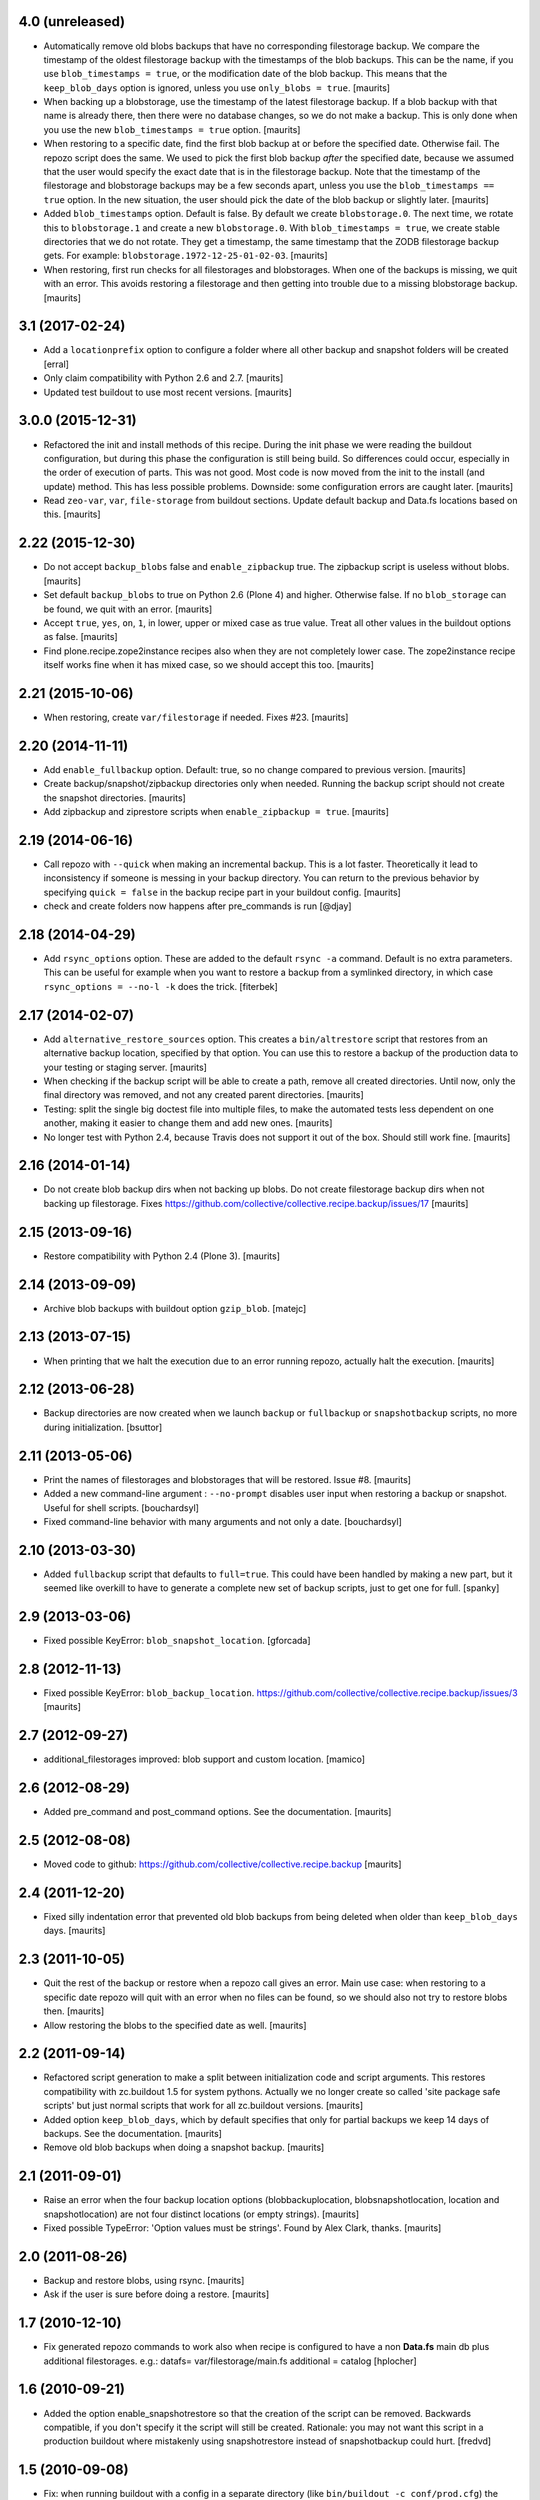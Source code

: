 4.0 (unreleased)
================

- Automatically remove old blobs backups that have no corresponding filestorage backup.
  We compare the timestamp of the oldest filestorage backup with the timestamps of the
  blob backups.  This can be the name, if you use ``blob_timestamps = true``,
  or the modification date of the blob backup.
  This means that the ``keep_blob_days`` option is ignored, unless you use ``only_blobs = true``.
  [maurits]

- When backing up a blobstorage, use the timestamp of the latest filestorage backup.
  If a blob backup with that name is already there, then there were no database changes,
  so we do not make a backup.
  This is only done when you use the new ``blob_timestamps = true`` option.
  [maurits]

- When restoring to a specific date, find the first blob backup at or before
  the specified date.  Otherwise fail.  The repozo script does the same.
  We used to pick the first blob backup *after* the specified date,
  because we assumed that the user would specify the exact date that is
  in the filestorage backup.
  Note that the timestamp of the filestorage and blobstorage backups may be
  a few seconds apart, unless you use the ``blob_timestamps == true`` option.
  In the new situation, the user should pick the date of the blob backup
  or slightly later.
  [maurits]

- Added ``blob_timestamps`` option.  Default is false.
  By default we create ``blobstorage.0``.
  The next time, we rotate this to ``blobstorage.1`` and create a new ``blobstorage.0``.
  With ``blob_timestamps = true``, we create stable directories that we do not rotate.
  They get a timestamp, the same timestamp that the ZODB filestorage backup gets.
  For example: ``blobstorage.1972-12-25-01-02-03``.
  [maurits]

- When restoring, first run checks for all filestorages and blobstorages.
  When one of the backups is missing, we quit with an error.
  This avoids restoring a filestorage and then getting into trouble
  due to a missing blobstorage backup.  [maurits]


3.1 (2017-02-24)
================

- Add a ``locationprefix`` option to configure a folder where all other
  backup and snapshot folders will be created [erral]

- Only claim compatibility with Python 2.6 and 2.7.  [maurits]

- Updated test buildout to use most recent versions.  [maurits]


3.0.0 (2015-12-31)
==================

- Refactored the init and install methods of this recipe.  During the
  init phase we were reading the buildout configuration, but during
  this phase the configuration is still being build.  So differences
  could occur, especially in the order of execution of parts.  This
  was not good.  Most code is now moved from the init to the install
  (and update) method.  This has less possible problems.  Downside:
  some configuration errors are caught later.
  [maurits]

- Read ``zeo-var``, ``var``, ``file-storage`` from buildout sections.
  Update default backup and Data.fs locations based on this.
  [maurits]


2.22 (2015-12-30)
=================

- Do not accept ``backup_blobs`` false and ``enable_zipbackup`` true.
  The zipbackup script is useless without blobs.
  [maurits]

- Set default ``backup_blobs`` to true on Python 2.6 (Plone 4) and
  higher.  Otherwise false.  If no ``blob_storage`` can be found, we
  quit with an error.
  [maurits]

- Accept ``true``, ``yes``, ``on``, ``1``, in lower, upper or mixed
  case as true value.  Treat all other values in the buildout options
  as false.
  [maurits]

- Find plone.recipe.zope2instance recipes also when they are not
  completely lower case.  The zope2instance recipe itself works fine
  when it has mixed case, so we should accept this too.
  [maurits]


2.21 (2015-10-06)
=================

- When restoring, create ``var/filestorage`` if needed.
  Fixes #23.
  [maurits]


2.20 (2014-11-11)
=================

- Add ``enable_fullbackup`` option.  Default: true, so no change
  compared to previous version.
  [maurits]

- Create backup/snapshot/zipbackup directories only when needed.
  Running the backup script should not create the snapshot
  directories.
  [maurits]

- Add zipbackup and ziprestore scripts when ``enable_zipbackup = true``.
  [maurits]


2.19 (2014-06-16)
=================

- Call repozo with ``--quick`` when making an incremental backup.
  This is a lot faster.  Theoretically it lead to inconsistency if
  someone is messing in your backup directory.  You can return to the
  previous behavior by specifying ``quick = false`` in the backup
  recipe part in your buildout config.
  [maurits]

- check and create folders now happens after pre_commands is run
  [@djay]


2.18 (2014-04-29)
=================

- Add ``rsync_options`` option.  These are added to the default
  ``rsync -a`` command. Default is no extra parameters. This can be
  useful for example when you want to restore a backup from a
  symlinked directory, in which case ``rsync_options = --no-l -k``
  does the trick.
  [fiterbek]



2.17 (2014-02-07)
=================

- Add ``alternative_restore_sources`` option.  This creates a
  ``bin/altrestore`` script that restores from an alternative backup
  location, specified by that option.  You can use this to restore a
  backup of the production data to your testing or staging server.
  [maurits]

- When checking if the backup script will be able to create a path,
  remove all created directories.  Until now, only the final directory
  was removed, and not any created parent directories.
  [maurits]

- Testing: split the single big doctest file into multiple files, to
  make the automated tests less dependent on one another, making it
  easier to change them and add new ones.
  [maurits]

- No longer test with Python 2.4, because Travis does not support it
  out of the box.  Should still work fine.
  [maurits]


2.16 (2014-01-14)
=================

- Do not create blob backup dirs when not backing up blobs.
  Do not create filestorage backup dirs when not backing up filestorage.
  Fixes https://github.com/collective/collective.recipe.backup/issues/17
  [maurits]


2.15 (2013-09-16)
=================

- Restore compatibility with Python 2.4 (Plone 3).
  [maurits]


2.14 (2013-09-09)
=================

- Archive blob backups with buildout option ``gzip_blob``.
  [matejc]


2.13 (2013-07-15)
=================

- When printing that we halt the execution due to an error running
  repozo, actually halt the execution.
  [maurits]


2.12 (2013-06-28)
=================

- Backup directories are now created when we launch ``backup`` or
  ``fullbackup`` or ``snapshotbackup`` scripts, no more during
  initialization.
  [bsuttor]


2.11 (2013-05-06)
=================

- Print the names of filestorages and blobstorages that will be
  restored.  Issue #8.
  [maurits]

- Added a new command-line argument : ``--no-prompt`` disables user
  input when restoring a backup or snapshot. Useful for shell scripts.
  [bouchardsyl]

- Fixed command-line behavior with many arguments and not only a date.
  [bouchardsyl]


2.10 (2013-03-30)
=================

- Added ``fullbackup`` script that defaults to ``full=true``.  This
  could have been handled by making a new part, but it seemed like
  overkill to have to generate a complete new set of backup scripts,
  just to get one for full.
  [spanky]


2.9 (2013-03-06)
================

- Fixed possible KeyError: ``blob_snapshot_location``.
  [gforcada]



2.8 (2012-11-13)
================

- Fixed possible KeyError: ``blob_backup_location``.
  https://github.com/collective/collective.recipe.backup/issues/3
  [maurits]


2.7 (2012-09-27)
================

- additional_filestorages improved: blob support and custom location.
  [mamico]


2.6 (2012-08-29)
================

- Added pre_command and post_command options.  See the documentation.
  [maurits]


2.5 (2012-08-08)
================

- Moved code to github:
  https://github.com/collective/collective.recipe.backup
  [maurits]


2.4 (2011-12-20)
================

- Fixed silly indentation error that prevented old blob backups from
  being deleted when older than ``keep_blob_days`` days.
  [maurits]


2.3 (2011-10-05)
================

- Quit the rest of the backup or restore when a repozo call gives an
  error.  Main use case: when restoring to a specific date repozo will
  quit with an error when no files can be found, so we should also not
  try to restore blobs then.
  [maurits]

- Allow restoring the blobs to the specified date as well.
  [maurits]


2.2 (2011-09-14)
================

- Refactored script generation to make a split between initialization
  code and script arguments.  This restores compatibility with
  zc.buildout 1.5 for system pythons.  Actually we no longer create so
  called 'site package safe scripts' but just normal scripts that work
  for all zc.buildout versions.
  [maurits]

- Added option ``keep_blob_days``, which by default specifies that
  only for partial backups we keep 14 days of backups.  See the
  documentation.
  [maurits]

- Remove old blob backups when doing a snapshot backup.
  [maurits]


2.1 (2011-09-01)
================

- Raise an error when the four backup location options
  (blobbackuplocation, blobsnapshotlocation, location and
  snapshotlocation) are not four distinct locations (or empty
  strings).
  [maurits]

- Fixed possible TypeError: 'Option values must be strings'.
  Found by Alex Clark, thanks.
  [maurits]


2.0 (2011-08-26)
================

- Backup and restore blobs, using rsync.
  [maurits]

- Ask if the user is sure before doing a restore.
  [maurits]


1.7 (2010-12-10)
================

- Fix generated repozo commands to work also
  when recipe is configured to have a non **Data.fs**
  main db plus additional filestorages.
  e.g.:
  datafs= var/filestorage/main.fs
  additional = catalog
  [hplocher]


1.6 (2010-09-21)
================

- Added the option enable_snapshotrestore so that the creation of the
  script can be removed. Backwards compatible, if you don't specify it
  the script will still be created. Rationale: you may not want this
  script in a production buildout where mistakenly using
  snapshotrestore instead of snapshotbackup could hurt.
  [fredvd]


1.5 (2010-09-08)
================

- Fix: when running buildout with a config in a separate directory
  (like ``bin/buildout -c conf/prod.cfg``) the default backup
  directories are no longer created inside that separate directory.
  If you previously manually specified one of the location,
  snapshotlocation, or datafs parameters to work around this, you can
  probably remove those lines.  So: slightly saner defaults.
  [maurits]


1.4 (2010-08-06)
================

- Added documentation about how to get the required bin/repozo script
  in your buildout if for some reason you do not have it yet (like on
  Plone 4 when you do not have a zeo setup).
  Thanks to Vincent Fretin for the extra buildout lines.
  [maurits]


1.3 (2009-12-08)
================

- Added snapshotrestore script.  [Nejc Zupan]


1.2 (2009-10-26)
================

- The part name is now reflected in the created scripts and var/ directories.
  Originally bin/backup, bin/snapshotbackup, bin/restore and var/backups
  plus var/snapshotbackups were hardcoded.  Those are still there when you
  name your part ``[backup]``.  With a part named ``[NAME]``, you get
  bin/NAME, bin/NAME-snapshot, bin/NAME-restore and var/NAMEs plus
  var/NAME-snapshots.  Request by aclark for plone.org.  [reinout]


1.1 (2009-08-21)
================

- Run the cleanup script (removing too old backups that we no longer
  want to keep) for additional file storages as well.
  Fixes https://bugs.launchpad.net/collective.buildout/+bug/408224
  [maurits]

- Moved everything into a src/ subdirectory to ease testing on buildbot (which
  would grab all egss in the eggs/ dir that buildbot's mechanism creates.
  [reinout]


1.0 (2009-02-06)
================

- Quote all paths and arguments so that it works on paths that contain
  spaces (specially on Windows). [sidnei]


0.9 (2008-12-05)
================

- Windows path compatibility fix.  [Juan A. Diaz]


0.8 (2008-09-23)
================

- Changed the default for gzipping to True. Adding ``gzip = true`` to all our
  server deployment configs gets tired pretty quickly, so doing it by default
  is the best default. Stuff like this needs to be changed **before** a 1.0
  release :-) [reinout]

- Backup of additional databases (if you have configured them) now takes place
  before the backup of the main database (same with restore). [reinout]


0.7 (2008-09-19)
================

- Added $BACKUP-style enviroment variable subsitution in addition to the tilde
  expansion offered by 0.6. [reinout, idea by Fred van Dijk]


0.6 (2008-09-19)
================

- Fixed the test setup so both bin/test and python setup.py test
  work. [reinout+maurits]

- Added support for ~ in path names. And fixed a bug at the same time that
  would occur if you call the backup script from a different location than
  your buildout directory in combination with a non-absolute backup
  location. [reinout]


0.5 (2008-09-18)
================

- Added support for additional_filestorages option, needed for for instance a
  split-out catalog.fs. [reinout]

- Test setup fixes. [reinout+maurits]


0.4 (2008-08-19)
================

- Allowed the user to make the script more quiet (say in a cronjob)
  by using 'bin/backup -q' (or --quiet).  [maurits]

- Refactored initialization template so it is easier to change.  [maurits]


0.3.1 (2008-07-04)
==================

- Added 'gzip' option, including changes to the cleanup functionality that
  treats .fsz also as a full backup like .fs. [reinout]

- Fixed typo: repoze is now repozo everywhere... [reinout]


0.2 (2008-07-03)
================

- Extra tests and documentation change for 'keep': the default is to keep 2
  backups instead of all backups. [reinout]

- If debug=true, then repozo is also run in --verbose mode. [reinout]


0.1 (2008-07-03)
================

- Added bin/restore. [reinout]

- Added snapshot backups. [reinout]

- Enabled cleaning up of older backups. [reinout]

- First working version that runs repozo and that creates a backup dir if
  needed. [reinout]

- Started project based on zopeskel template. [reinout]
